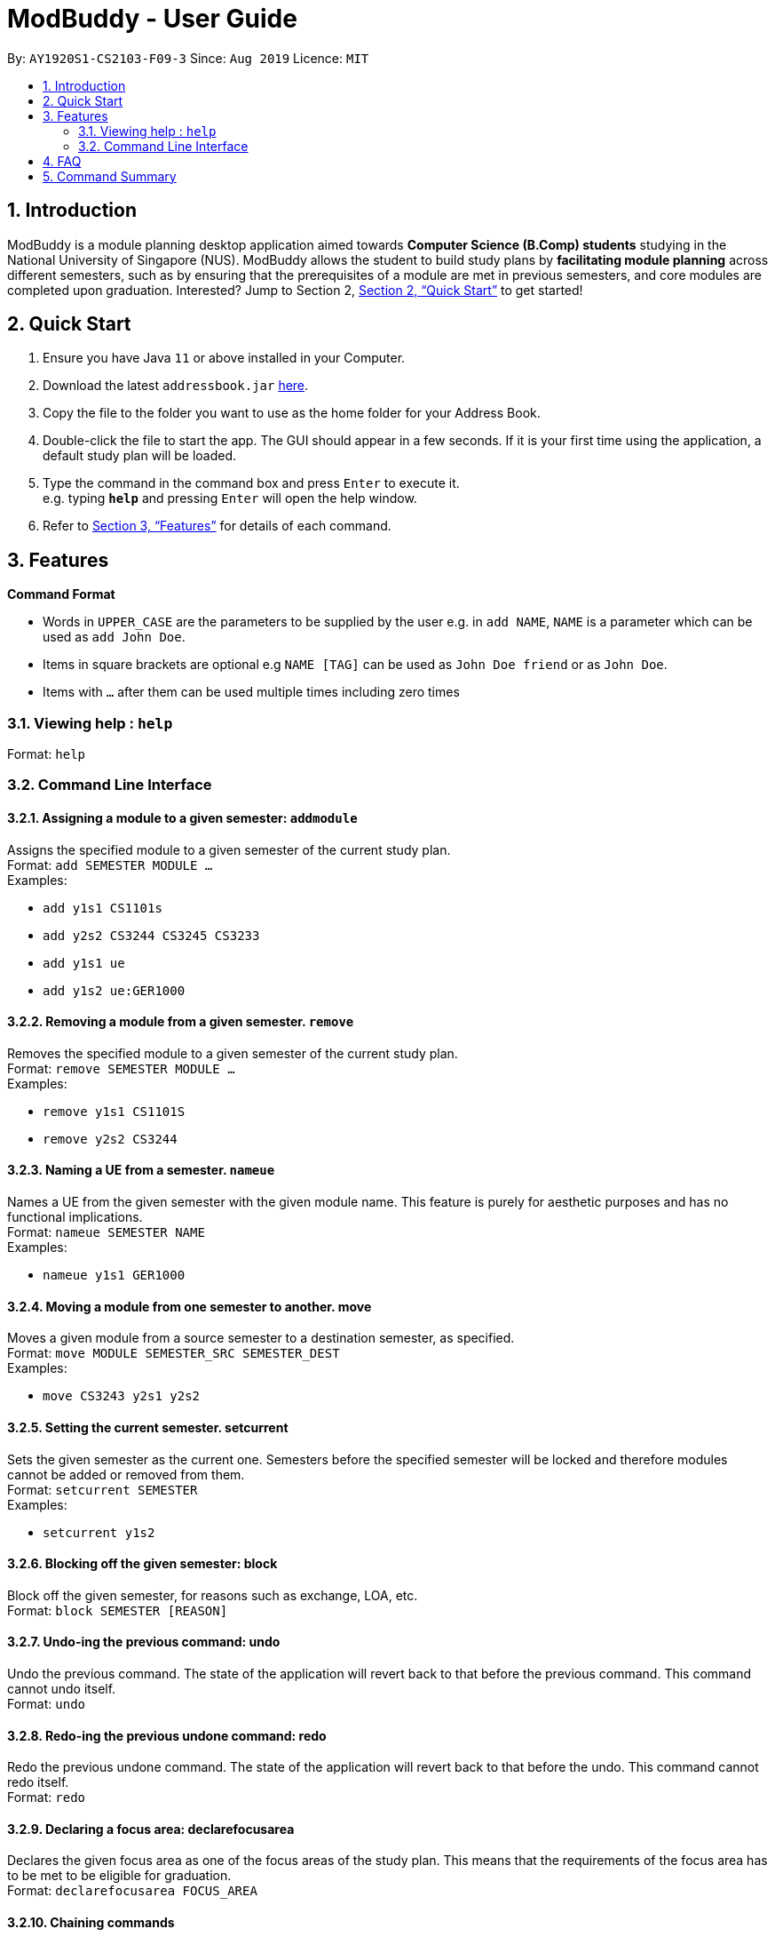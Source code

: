 = ModBuddy - User Guide
:site-section: UserGuide
:toc:
:toc-title:
:toc-placement: preamble
:sectnums:
:imagesDir: images
:stylesDir: stylesheets
:xrefstyle: full
:experimental:
ifdef::env-github[]
:tip-caption: :bulb:
:note-caption: :information_source:
endif::[]
:repoURL: https://github.com/se-edu/addressbook-level3

By: `AY1920S1-CS2103-F09-3`      Since: `Aug 2019`      Licence: `MIT`

== Introduction

ModBuddy is a module planning desktop application aimed towards *Computer Science (B.Comp) students* studying in the National University of Singapore (NUS). ModBuddy allows the student to build study plans by *facilitating module planning* across different semesters, such as by ensuring that the prerequisites of a module are met in previous semesters, and core modules are completed upon graduation. Interested? Jump to Section 2, <<Quick Start>> to get started! 

== Quick Start

.  Ensure you have Java `11` or above installed in your Computer.
.  Download the latest `addressbook.jar` link:{repoURL}/releases[here].
.  Copy the file to the folder you want to use as the home folder for your Address Book.
.  Double-click the file to start the app. The GUI should appear in a few seconds. If it is your first time using the application, a default study plan will be loaded. 
.  Type the command in the command box and press kbd:[Enter] to execute it. +
e.g. typing *`help`* and pressing kbd:[Enter] will open the help window.
.  Refer to <<Features>> for details of each command.

[[Features]]
== Features

====
*Command Format*

* Words in `UPPER_CASE` are the parameters to be supplied by the user e.g. in `add NAME`, `NAME` is a parameter which can be used as `add John Doe`.
* Items in square brackets are optional e.g `NAME [TAG]` can be used as `John Doe friend` or as `John Doe`.
* Items with `…`​ after them can be used multiple times including zero times
====

=== Viewing help : `help`

Format: `help`

=== Command Line Interface

==== Assigning a module to a given semester: `addmodule`
Assigns the specified module to a given semester of the current study plan. +
Format:  `add SEMESTER MODULE ...` +
Examples:

* `add y1s1 CS1101s`
* `add y2s2 CS3244 CS3245 CS3233`
* `add y1s1 ue`
* `add y1s2 ue:GER1000`

==== Removing a module from a given semester. `remove`
Removes the specified module to a given semester of the current study plan. +
Format: `remove SEMESTER MODULE ...` +
Examples:

* `remove y1s1 CS1101S`
* `remove y2s2 CS3244`

==== Naming a UE from a semester. `nameue`
Names a UE from the given semester with the given module name. This feature is purely for aesthetic purposes and has no functional implications. + 
Format: `nameue SEMESTER NAME` +
Examples:

* `nameue y1s1 GER1000`

==== Moving a module from one semester to another. move
Moves a given module from a source semester to a destination semester, as specified. +
Format: `move MODULE SEMESTER_SRC SEMESTER_DEST`  +
Examples:

* `move CS3243 y2s1 y2s2`

==== Setting the current semester. setcurrent
Sets the given semester as the current one. Semesters before the specified semester will be locked and therefore modules cannot be added or removed from them. +
Format: `setcurrent SEMESTER` +
Examples:

* `setcurrent y1s2`

==== Blocking off the given semester: block
Block off the given semester, for reasons such as exchange, LOA, etc. +
Format:  `block SEMESTER [REASON]`

==== Undo-ing the previous command: undo
Undo the previous command. The state of the application will revert back to that before the previous command. This command cannot undo itself. +
Format: `undo`

==== Redo-ing the previous undone command: redo
Redo the previous undone command. The state of the application will revert back to that before the undo. This command cannot redo itself. +
Format:  `redo`

==== Declaring a focus area: declarefocusarea
Declares the given focus area as one of the focus areas of the study plan. This means that the requirements of the focus area has to be met to be eligible for graduation. +
Format: `declarefocusarea FOCUS_AREA`

==== Chaining commands
Chain commands together for greater efficiency. The commands, if different, are separated by a ‘&&’. ‘&&’ is not needed if the command is the same. +
Format: `COMMAND_1 && COMMAND_2 && …` +
Examples: 

* `addmodule y1s1 CS1101S CS1231 MA1521`
* `movemodule CS2105 y2s1 y2s2 && addmodule CS2106 y2s2`

== FAQ

== Command Summary
